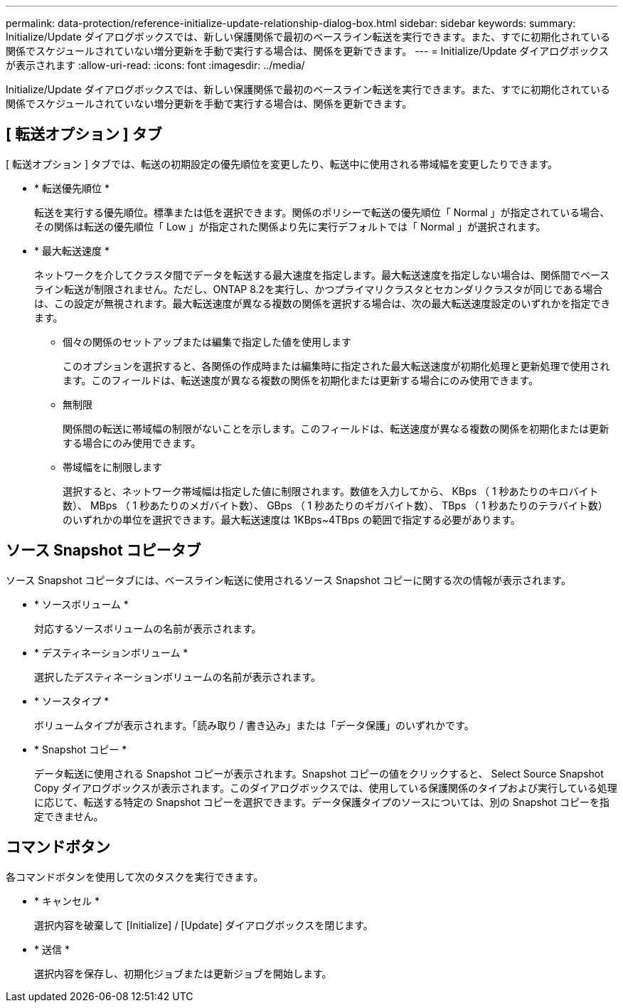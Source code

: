 ---
permalink: data-protection/reference-initialize-update-relationship-dialog-box.html 
sidebar: sidebar 
keywords:  
summary: Initialize/Update ダイアログボックスでは、新しい保護関係で最初のベースライン転送を実行できます。また、すでに初期化されている関係でスケジュールされていない増分更新を手動で実行する場合は、関係を更新できます。 
---
= Initialize/Update ダイアログボックスが表示されます
:allow-uri-read: 
:icons: font
:imagesdir: ../media/


[role="lead"]
Initialize/Update ダイアログボックスでは、新しい保護関係で最初のベースライン転送を実行できます。また、すでに初期化されている関係でスケジュールされていない増分更新を手動で実行する場合は、関係を更新できます。



== [ 転送オプション ] タブ

[ 転送オプション ] タブでは、転送の初期設定の優先順位を変更したり、転送中に使用される帯域幅を変更したりできます。

* * 転送優先順位 *
+
転送を実行する優先順位。標準または低を選択できます。関係のポリシーで転送の優先順位「 Normal 」が指定されている場合、その関係は転送の優先順位「 Low 」が指定された関係より先に実行デフォルトでは「 Normal 」が選択されます。

* * 最大転送速度 *
+
ネットワークを介してクラスタ間でデータを転送する最大速度を指定します。最大転送速度を指定しない場合は、関係間でベースライン転送が制限されません。ただし、ONTAP 8.2を実行し、かつプライマリクラスタとセカンダリクラスタが同じである場合は、この設定が無視されます。最大転送速度が異なる複数の関係を選択する場合は、次の最大転送速度設定のいずれかを指定できます。

+
** 個々の関係のセットアップまたは編集で指定した値を使用します
+
このオプションを選択すると、各関係の作成時または編集時に指定された最大転送速度が初期化処理と更新処理で使用されます。このフィールドは、転送速度が異なる複数の関係を初期化または更新する場合にのみ使用できます。

** 無制限
+
関係間の転送に帯域幅の制限がないことを示します。このフィールドは、転送速度が異なる複数の関係を初期化または更新する場合にのみ使用できます。

** 帯域幅をに制限します
+
選択すると、ネットワーク帯域幅は指定した値に制限されます。数値を入力してから、 KBps （ 1 秒あたりのキロバイト数）、 MBps （ 1 秒あたりのメガバイト数）、 GBps （ 1 秒あたりのギガバイト数）、 TBps （ 1 秒あたりのテラバイト数）のいずれかの単位を選択できます。最大転送速度は 1KBps~4TBps の範囲で指定する必要があります。







== ソース Snapshot コピータブ

ソース Snapshot コピータブには、ベースライン転送に使用されるソース Snapshot コピーに関する次の情報が表示されます。

* * ソースボリューム *
+
対応するソースボリュームの名前が表示されます。

* * デスティネーションボリューム *
+
選択したデスティネーションボリュームの名前が表示されます。

* * ソースタイプ *
+
ボリュームタイプが表示されます。「読み取り / 書き込み」または「データ保護」のいずれかです。

* * Snapshot コピー *
+
データ転送に使用される Snapshot コピーが表示されます。Snapshot コピーの値をクリックすると、 Select Source Snapshot Copy ダイアログボックスが表示されます。このダイアログボックスでは、使用している保護関係のタイプおよび実行している処理に応じて、転送する特定の Snapshot コピーを選択できます。データ保護タイプのソースについては、別の Snapshot コピーを指定できません。





== コマンドボタン

各コマンドボタンを使用して次のタスクを実行できます。

* * キャンセル *
+
選択内容を破棄して [Initialize] / [Update] ダイアログボックスを閉じます。

* * 送信 *
+
選択内容を保存し、初期化ジョブまたは更新ジョブを開始します。


